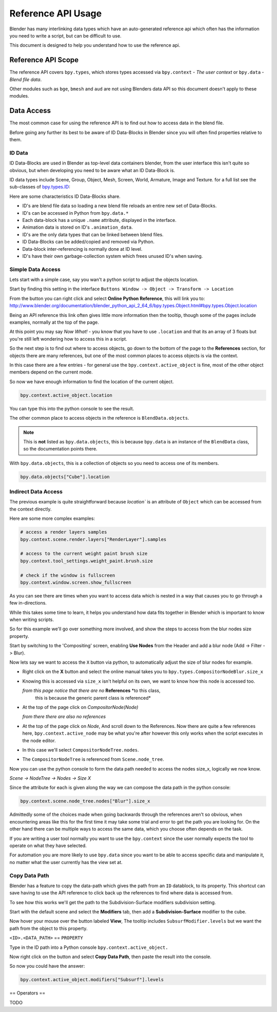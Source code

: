 
*******************
Reference API Usage
*******************

Blender has many interlinking data types which have an auto-generated reference api which often has the information
you need to write a script, but can be difficult to use.

This document is designed to help you understand how to use the reference api.


Reference API Scope
===================

The reference API covers ``bpy.types``, which stores types accessed via ``bpy.context`` - *The user context*
or ``bpy.data`` - *Blend file data*.

Other modules such as ``bge``, ``bmesh`` and ``aud`` are not using Blenders data API
so this document doesn't apply to these modules.


Data Access
===========

The most common case for using the reference API is to find out how to access data in the blend file.

Before going any further its best to be aware of ID Data-Blocks in Blender since you will often find properties
relative to them.


ID Data
-------

ID Data-Blocks are used in Blender as top-level data containers blender,
from the user interface this isn't quite so obvious, but when developing you need to be aware what an ID Data-Block is.

ID data types include Scene, Group, Object, Mesh, Screen, World, Armature, Image and Texture.
for a full list see the sub-classes of
`bpy.types.ID <http://www.blender.org/documentation/blender_python_api_2_64_6/bpy.types.ID.html>`_: 

Here are some characteristics ID Data-Blocks share.

- ID's are blend file data so loading a new blend file reloads an entire new set of Data-Blocks.
- ID's can be accessed in Python from ``bpy.data.*``
- Each data-block has a unique ``.name`` attribute, displayed in the interface.
- Animation data is stored on ID's ``.animation_data``.
- ID's are the only data types that can be linked between blend files.
- ID Data-Blocks can be added/copied and removed via Python.
- Data-block inter-referencing is normally done at ID level.
- ID's have their own garbage-collection system which frees unused ID's when saving.


Simple Data Access
------------------

Lets start with a simple case, say you wan't a python script to adjust the objects location.

Start by finding this setting in the interface ``Buttons Window -> Object -> Transform -> Location``

From the button you can right click and select **Online Python Reference**, this will link you to:
http://www.blender.org/documentation/blender_python_api_2_64_6/bpy.types.Object.html#bpy.types.Object.location

Being an API reference this link often gives little more information then the tooltip, though some of the pages
include examples, normally at the top of the page.

At this point you may say *Now What!* - you know that you have to use ``.location`` and that its an array of 3 floats
but you're still left wondering how to access this in a script.

So the next step is to find out where to access objects, go down to the bottom of the page to the **References**
section, for objects there are many references, but one of the most common places to access objects is via the context.

In this case there are a few entries - for general use the ``bpy.context.active_object`` is fine, most of the other
object members depend on the current mode.

So now we have enough information to find the location of the current object.

.. code-block:: python

   bpy.context.active_object.location

You can type this into the python console to see the result.

The other common place to access objects in the reference is ``BlendData.objects``.

.. note::

   This is **not** listed as ``bpy.data.objects``,
   this is because ``bpy.data`` is an instance of the ``BlendData`` class, so the documentation points there.


With ``bpy.data.objects``, this is a collection of objects so you need to access one of its members.

.. code-block:: python

   bpy.data.objects["Cube"].location


Indirect Data Access
--------------------

The previous example is quite straightforward because `location`` is an attribute of ``Object`` which can be accessed
from the context directly.

Here are some more complex examples:

.. code-block:: python

   # access a render layers samples
   bpy.context.scene.render.layers["RenderLayer"].samples

   # access to the current weight paint brush size
   bpy.context.tool_settings.weight_paint.brush.size  

   # check if the window is fullscreen
   bpy.context.window.screen.show_fullscreen


As you can see there are times when you want to access data which is nested
in a way that causes you to go through a few in-directions.

While this takes some time to learn, it helps you understand how data fits together in Blender which is important
to know when writing scripts.

So for this example we'll go over something more involved,
and show the steps to access from the blur nodes size property.

Start by switching to the 'Compositing' screen, enabling **Use Nodes** from the Header and add a blur node
(Add -> Filter -> Blur).

Now lets say we want to access the ``X`` button via python, to automatically adjust the size of blur nodes for example.


- Right click on the **X** button and select the online manual takes you to ``bpy.types.CompositorNodeBlur.size_x``

- Knowing this is accessed via ``size_x`` isn't helpful on its own, we want to know how this node is accessed too.

  *from this page notice that there are no* **References** *to this class,
   this is because the generic parent class is referenced*

- At the top of the page click on `CompositorNode(Node)`

  *from there there are also no references*

- At the top of the page click on `Node`, And scroll down to the References.
  Now there are quite a few references here, ``bpy.context.active_node`` may be what you're after
  however this only works when the script executes in the node editor.

- In this case we'll select ``CompositorNodeTree.nodes``.

- The ``CompositorNodeTree`` is referenced from ``Scene.node_tree``.

Now you can use the python console to form the data path needed to access the nodes size_x, logically we now know.

*Scene -> NodeTree -> Nodes -> Size X*

Since the attribute for each is given along the way we can compose the data path in the python console:

.. code-block:: python

   bpy.context.scene.node_tree.nodes["Blur"].size_x


Admittedly some of the choices made when going backwards through the references aren't so obvious,
when encountering areas like this for the first time it may take some trial and error to get the path you are
looking for.
On the other hand there can be multiple ways to access the same data, which you choose often depends on the task.

If you are writing a user tool normally you want to use the ``bpy.context`` since the user normally expects
the tool to operate on what they have selected.

For automation you are more likely to use ``bpy.data`` since you want to be able to access specific data and manipulate
it, no matter what the user currently has the view set at.


Copy Data Path
--------------

Blender has a feature to copy the data-path which gives the path from an ``ID`` datablock, to its property.
This shortcut can save having to use the API reference to click back up the references to find where data is accessed
from.

To see how this works we'll get the path to the Subdivision-Surface modifiers subdivision setting.

Start with the default scene and select the **Modifiers** tab, then add a **Subdivision-Surface** modifier to the cube.

Now hover your mouse over the button labeled **View**, The tooltip includes ``SubsurfModifier.levels`` but we want the
path from the object to this property.

``<ID>.<DATA_PATH>`` == ``PROPERTY``

Type in the ID path into a Python console ``bpy.context.active_object.``

Now right click on the button and select **Copy Data Path**, then paste the result into the console.

So now you could have the answer:

.. code-block:: python

   bpy.context.active_object.modifiers["Subsurf"].levels


== Operators ==

TODO

